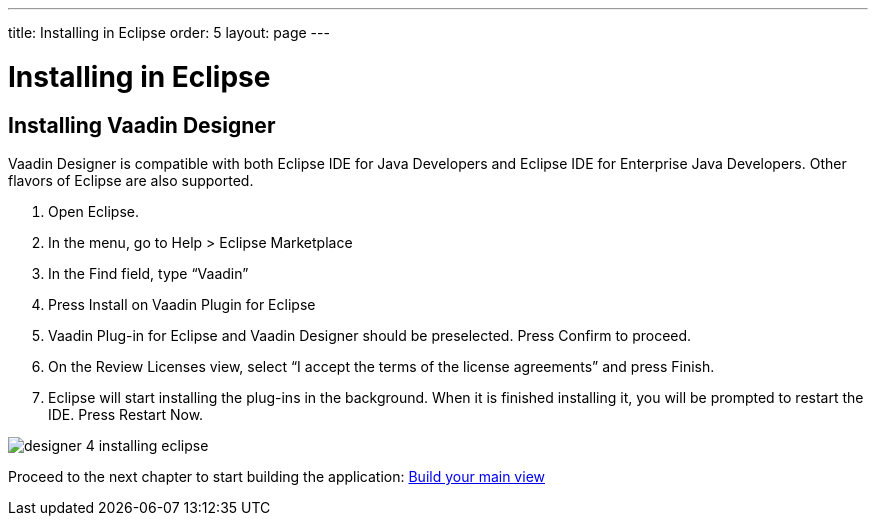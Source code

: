 ---
title: Installing in Eclipse
order: 5
layout: page
---

[[designer.eclipse.installing]]
= Installing in Eclipse

== Installing Vaadin Designer
Vaadin Designer is compatible with both Eclipse IDE for Java Developers and Eclipse IDE for Enterprise Java Developers. Other flavors of Eclipse are also supported.

. Open Eclipse.

. In the menu, go to Help > Eclipse Marketplace

. In the Find field, type “Vaadin”

. Press Install on Vaadin Plugin for Eclipse

. Vaadin Plug-in for Eclipse and Vaadin Designer should be preselected. Press Confirm to proceed.

. On the Review Licenses view, select “I accept the terms of the license agreements” and press Finish.

. Eclipse will start installing the plug-ins in the background. When it is finished installing it, you will be prompted to restart the IDE. Press Restart Now.

[[figure.designer.overview.install]]
image:images/designer-4-installing-eclipse.png[]

Proceed to the next chapter to start building the application: <<build-your-main-view#,Build your main view>>
